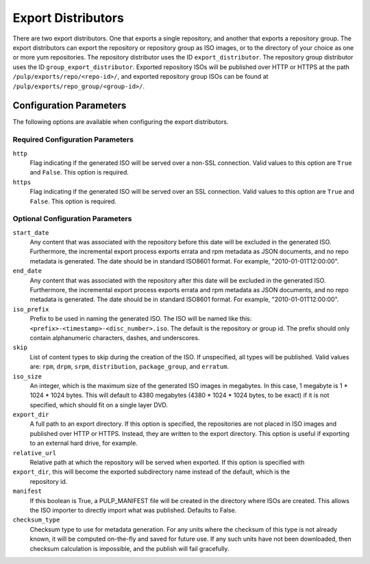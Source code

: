 ===================
Export Distributors
===================

There are two export distributors. One that exports a single repository, and another that exports
a repository group. The export distributors can export the repository or repository group as ISO
images, or to the directory of your choice as one or more yum repositories. The repository
distributor uses the ID ``export_distributor``. The repository group distributor uses the ID
``group_export_distributor``. Exported repository ISOs will be published over HTTP or HTTPS at
the path ``/pulp/exports/repo/<repo-id>/``, and exported repository group ISOs can be found at
``/pulp/exports/repo_group/<group-id>/``.

Configuration Parameters
========================

The following options are available when configuring the export distributors.

Required Configuration Parameters
---------------------------------

``http``
 Flag indicating if the generated ISO will be served over a non-SSL connection.
 Valid values to this option are ``True`` and ``False``. This option is
 required.

``https``
 Flag indicating if the generated ISO will be served over an SSL connection.
 Valid values to this option are ``True`` and ``False``. This option is required.

Optional Configuration Parameters
---------------------------------

``start_date``
 Any content that was associated with the repository before this date will be excluded in the generated
 ISO. Furthermore, the incremental export process exports errata and rpm metadata as JSON documents, and
 no repo metadata is generated. The date should be in standard ISO8601 format. For example,
 "2010-01-01T12:00:00".

``end_date``
 Any content that was associated with the repository after this date will be excluded in the generated
 ISO. Furthermore, the incremental export process exports errata and rpm metadata as JSON documents,
 and no repo metadata is generated. The date should be in standard ISO8601 format. For example,
 "2010-01-01T12:00:00".

``iso_prefix``
 Prefix to be used in naming the generated ISO. The ISO will be named like this:
 ``<prefix>-<timestamp>-<disc_number>.iso``. The default is the repository or group id. The prefix
 should only contain alphanumeric characters, dashes, and underscores.

``skip``
 List of content types to skip during the creation of the ISO.
 If unspecified, all types will be published. Valid values are: ``rpm``, ``drpm``, ``srpm``,
 ``distribution``, ``package_group``, and ``erratum``.

``iso_size``
 An integer, which is the maximum size of the generated ISO images in megabytes. In this case, 1
 megabyte is 1 * 1024 * 1024 bytes. This will default to 4380 megabytes (4380 * 1024 * 1024 bytes,
 to be exact) if it is not specified, which should fit on a single layer DVD.

``export_dir``
 A full path to an export directory. If this option is specified, the repositories are not placed in
 ISO images and published over HTTP or HTTPS. Instead, they are written to the export directory.
 This option is useful if exporting to an external hard drive, for example.

``relative_url``
 Relative path at which the repository will be served when exported. If this option is specified with
``export_dir``, this will become the exported subdirectory name instead of the default, which is the
 repository id.

``manifest``
 If this boolean is True, a PULP_MANIFEST file will be created in the directory where ISOs are
 created. This allows the ISO importer to directly import what was published. Defaults to False.

``checksum_type``
 Checksum type to use for metadata generation. For any units where the checksum of this type is not
 already known, it will be computed on-the-fly and saved for future use. If any such units have not
 been downloaded, then checksum calculation is impossible, and the publish will fail gracefully.
